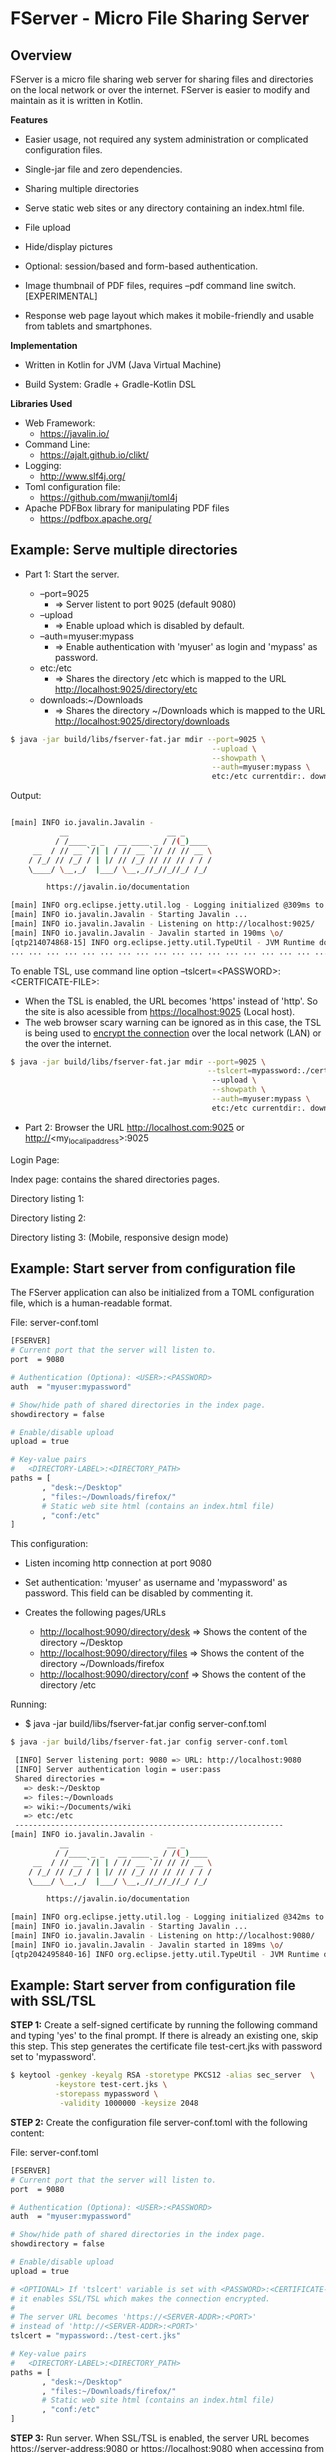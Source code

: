 * FServer - Micro File Sharing Server 
** Overview 

FServer is a micro file sharing web server for sharing files and
directories on the local network or over the internet. FServer is
easier to modify and maintain as it is written in Kotlin.

 *Features*

   + Easier usage, not required any system administration or
     complicated configuration files. 

   + Single-jar file and zero dependencies.

   + Sharing multiple directories 

   + Serve static web sites or any directory containing an index.html file.

   + File upload

   + Hide/display pictures

   + Optional: session/based and form-based authentication.

   + Image thumbnail of PDF files, requires --pdf
     command line switch. [EXPERIMENTAL]

   + Response web page layout which makes it mobile-friendly and
     usable from tablets and smartphones.


 *Implementation*

   + Written in Kotlin for JVM (Java Virtual Machine)

   + Build System: Gradle + Gradle-Kotlin DSL

 *Libraries Used*

  + Web Framework:
    + https://javalin.io/

  + Command Line:
    + https://ajalt.github.io/clikt/

  + Logging:
    + http://www.slf4j.org/

  + Toml configuration file:
    + https://github.com/mwanji/toml4j

  + Apache PDFBox library for manipulating PDF files
    + https://pdfbox.apache.org/
** Example: Serve multiple directories 

 + Part 1: Start the server.

   + --port=9025
     + => Server listent to port 9025 (default 9080)

   + --upload
     + => Enable upload which is disabled by default.

   + --auth=myuser:mypass
     + => Enable authentication with 'myuser' as  login and 'mypass' as password.

   + etc:/etc
     + => Shares the directory /etc which is mapped to the URL http://localhost:9025/directory/etc

   + downloads:~/Downloads
     + => Shares the directory ~/Downloads which  is mapped to the URL http://localhost:9025/directory/downloads

#+BEGIN_SRC sh 
  $ java -jar build/libs/fserver-fat.jar mdir --port=9025 \
                                               --upload \
                                               --showpath \
                                               --auth=myuser:mypass \
                                               etc:/etc currentdir:. downloads:~/Downloads 
#+END_SRC

Output: 

#+BEGIN_SRC sh 

  [main] INFO io.javalin.Javalin - 
             __                      __ _
            / /____ _ _   __ ____ _ / /(_)____
       __  / // __ `/| | / // __ `// // // __ \
      / /_/ // /_/ / | |/ // /_/ // // // / / /
      \____/ \__,_/  |___/ \__,_//_//_//_/ /_/

          https://javalin.io/documentation

  [main] INFO org.eclipse.jetty.util.log - Logging initialized @309ms to org.eclipse.jetty.util.log.Slf4jLog
  [main] INFO io.javalin.Javalin - Starting Javalin ...
  [main] INFO io.javalin.Javalin - Listening on http://localhost:9025/
  [main] INFO io.javalin.Javalin - Javalin started in 190ms \o/
  [qtp214074868-15] INFO org.eclipse.jetty.util.TypeUtil - JVM Runtime does not support Modules
  ... ... ... ... ... ... ... ... ... ... ... ... ... ... ... ... ... ... ... ... ... 
#+END_SRC

To enable TSL, use command line option --tslcert=<PASSWORD>:<CERTFICATE-FILE>: 
  + When the TSL is enabled, the URL becomes 'https' instead of
    'http'. So the site is also acessible from https://localhost:9025
    (Local host).
  + The web browser scary warning can be ignored as in this case, the
    TSL is being used to _encrypt the connection_ over the local network
    (LAN) or the over the internet. 

#+BEGIN_SRC sh 
  $ java -jar build/libs/fserver-fat.jar mdir --port=9025 \
                                              --tslcert=mypassword:./cert-test.tsl
                                               --upload \
                                               --showpath \
                                               --auth=myuser:mypass \
                                               etc:/etc currentdir:. downloads:~/Downloads 

#+END_SRC


 + Part 2: Browser the URL http://localhost.com:9025 or  http://<my_local_ip_address>:9025 

Login Page: 

[[file:images/page_login.png][file:images/page_login.png]]

Index page: contains the shared directories pages. 

[[file:images/page_index.png][file:images/page_index.png]]

Directory listing 1: 

[[file:images/page_directory1.png][file:images/page_directory1.png]]

Directory listing 2: 

[[file:images/page_directory2.png][file:images/page_directory2.png]]

Directory listing 3: (Mobile, responsive design mode)

[[file:images/page_mobile.png][file:images/page_mobile.png]]

** Example: Start server from configuration file 

The FServer application can also be initialized from a TOML configuration
file, which is a human-readable format. 

File: server-conf.toml 

#+BEGIN_SRC sh 
   [FSERVER]
   # Current port that the server will listen to.
   port  = 9080

   # Authentication (Optiona): <USER>:<PASSWORD>
   auth  = "myuser:mypassword"

   # Show/hide path of shared directories in the index page.
   showdirectory = false

   # Enable/disable upload 
   upload = true 

   # Key-value pairs
   #   <DIRECTORY-LABEL>:<DIRECTORY_PATH>
   paths = [
          , "desk:~/Desktop"
          , "files:~/Downloads/firefox/"
          # Static web site html (contains an index.html file)
          , "conf:/etc"       
   ] 
#+END_SRC

This configuration:

  + Listen incoming http connection at port 9080

  + Set authentication: 'myuser' as username and 'mypassword' as
    password. This field can be disabled by commenting it.

  + Creates the following pages/URLs
    + http://localhost:9090/directory/desk => Shows the content of the directory ~/Desktop
    + http://localhost:9090/directory/files => Shows the content of the directory ~/Downloads/firefox
    + http://localhost:9090/directory/conf => Shows the content of the  directory /etc

Running: 

  + $ java -jar build/libs/fserver-fat.jar config server-conf.toml

#+BEGIN_SRC sh 
  $ java -jar build/libs/fserver-fat.jar config server-conf.toml 

   [INFO] Server listening port: 9080 => URL: http://localhost:9080 
   [INFO] Server authentication login = user:pass 
   Shared directories = 
     => desk:~/Desktop
     => files:~/Downloads
     => wiki:~/Documents/wiki
     => etc:/etc
   ------------------------------------------------------------
  [main] INFO io.javalin.Javalin - 
             __                      __ _
            / /____ _ _   __ ____ _ / /(_)____
       __  / // __ `/| | / // __ `// // // __ \
      / /_/ // /_/ / | |/ // /_/ // // // / / /
      \____/ \__,_/  |___/ \__,_//_//_//_/ /_/

          https://javalin.io/documentation

  [main] INFO org.eclipse.jetty.util.log - Logging initialized @342ms to org.eclipse.jetty.util.log.Slf4jLog
  [main] INFO io.javalin.Javalin - Starting Javalin ...
  [main] INFO io.javalin.Javalin - Listening on http://localhost:9080/
  [main] INFO io.javalin.Javalin - Javalin started in 189ms \o/
  [qtp2042495840-16] INFO org.eclipse.jetty.util.TypeUtil - JVM Runtime does not support Modules

#+END_SRC

** Example: Start server from configuration file with SSL/TSL 

 *STEP 1:* Create a self-signed certificate by running the following
command and typing 'yes' to the final prompt. If there is already an
existing one, skip this step. This step generates the certificate file
test-cert.jks with password set to 'mypassword'.

#+BEGIN_SRC sh 
  $ keytool -genkey -keyalg RSA -storetype PKCS12 -alias sec_server  \
            -keystore test-cert.jks \
            -storepass mypassword \
             -validity 1000000 -keysize 2048
#+END_SRC


 *STEP 2:* Create the configuration file server-conf.toml with the
 following content:

File: server-conf.toml

#+BEGIN_SRC sh 
   [FSERVER]
   # Current port that the server will listen to.
   port  = 9080

   # Authentication (Optiona): <USER>:<PASSWORD>
   auth  = "myuser:mypassword"

   # Show/hide path of shared directories in the index page.
   showdirectory = false

   # Enable/disable upload 
   upload = true 

   # <OPTIONAL> If 'tslcert' variable is set with <PASSWORD>:<CERTIFICATE-FILE>
   # it enables SSL/TSL which makes the connection encrypted.
   #
   # The server URL becomes 'https://<SERVER-ADDR>:<PORT>'
   # instead of 'http://<SERVER-ADDR>:<PORT>'
   tslcert = "mypassword:./test-cert.jks"

   # Key-value pairs
   #   <DIRECTORY-LABEL>:<DIRECTORY_PATH>
   paths = [
          , "desk:~/Desktop"
          , "files:~/Downloads/firefox/"
          # Static web site html (contains an index.html file)
          , "conf:/etc"       
   ] 
#+END_SRC

 *STEP 3:* Run server. When SSL/TSL is enabled, the server URL becomes
 https://server-address:9080 or https://localhost:9080 when accessing
 from local host.

#+BEGIN_SRC sh 
  $ java -jar build/libs/fserver-fat.jar config config.toml 
#+END_SRC

** Building 

Note: The compilation requires a gradle and Kotlin installation: 

 *Build* 

#+BEGIN_SRC sh 
  $ gradle build
#+END_SRC

 *Test* 
  
  + $ java -jar build/libs/fserver-fat.jar 
 
#+BEGIN_SRC sh 
  $ java -jar build/libs/fserver-fat.jar 

  Usage: commandmain [OPTIONS] COMMAND [ARGS]...

  Options:
    -h, --help  Show this message and exit

  Commands:
    dir     Serve a single directory
    mdir    Serve multiple directories
    config  Start server from user-provided configuration file.
    test    Run server in demonstration mode.
    dummy   Dummy command

#+END_SRC
** Show help 

 *Show help for all commands* 

#+BEGIN_SRC 
  $ java -jar build/libs/fserver-fat.jar
  Usage: fserver [OPTIONS] COMMAND [ARGS]...

    FServer - micro file sharing server

  Options:
    -h, --help  Show this message and exit

  Commands:
    dir     Serve a single directory
    mdir    Serve multiple directories
    config  Start server from user-provided configuration file.
    test    Run server in demonstration mode.
    dummy   Dummy command

#+END_SRC

 *Show help for the command 'dir*'

  + $ java -jar build/libs/fserver-fat.jar dir --help

#+BEGIN_SRC txt 
  $ java -jar build/libs/fserver-fat.jar dir -h
  Usage: fserver dir [OPTIONS] PATH

    Serve a single directory

  Options:
    --port INT   Http Server port (default 9080)
    --auth TEXT  Enable Authentication. <USERNAME>:<PASSWORD>
    --upload     Enable upload
    --showpath   Show absolute paths of shared directories
    --pdf        Render thumbnails of PDF files of listed directories
    -h, --help   Show this message and exit

  Arguments:
    PATH  Directory to be served

#+END_SRC

 *Show help for the command mdir* 

#+BEGIN_SRC txt 
  $ java -jar build/libs/fserver-fat.jar mdir -h
  Usage: fserver mdir [OPTIONS] [PATHLIST]...

    Serve multiple directories

  Options:
    --port INT      Http Server port (default 9080)
    --auth TEXT     Enable Authentication. <USERNAME>:<PASSWORD>
    --upload        Enable upload
    --showpath      Show absolute paths of shared directories
    --pdf           Render thumbnails of PDF files of listed directories
    --tslcert TEXT  TSL/SSL Certificate and passwrod <PASSWORD>:<FILE>
    -h, --help      Show this message and exit

  Arguments:
    PATHLIST  Directories => <label>:<directory> to be served

#+END_SRC



